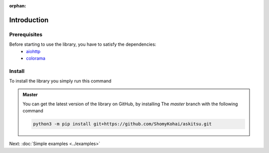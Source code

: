 :orphan:
Introduction
==============

Prerequisites
---------------
Before starting to use the library, you have to satisfy the dependencies:
    * `aiohttp <https://pypi.org/project/aiohttp/>`_
    * `colorama <https://pypi.org/project/colorama/>`_

Install
---------------
To install the library you simply run this command

.. tab-set:: 

    .. tab-item:: Linux/MacOS

        .. code::
            
            python3 -m pip install askitsu
    
    .. tab-item:: Windows
        
        .. code::

            py3 -m pip install askitsu



.. admonition:: Master
    :class: seealso

    You can get the latest version of the library on GitHub, by installing 
    The `master` branch with the following command

    .. code:: 

        python3 -m pip install git+https://github.com/ShomyKohai/askitsu.git

Next: :doc:`Simple examples <../examples>`
